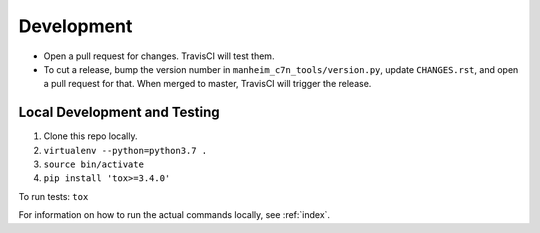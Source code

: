 ===========
Development
===========

* Open a pull request for changes. TravisCI will test them.
* To cut a release, bump the version number in ``manheim_c7n_tools/version.py``, update ``CHANGES.rst``, and open a pull request for that. When merged to master, TravisCI will trigger the release.

Local Development and Testing
=============================

1. Clone this repo locally.
2. ``virtualenv --python=python3.7 .``
3. ``source bin/activate``
4. ``pip install 'tox>=3.4.0'``

To run tests: ``tox``

For information on how to run the actual commands locally, see :ref:`index`.
